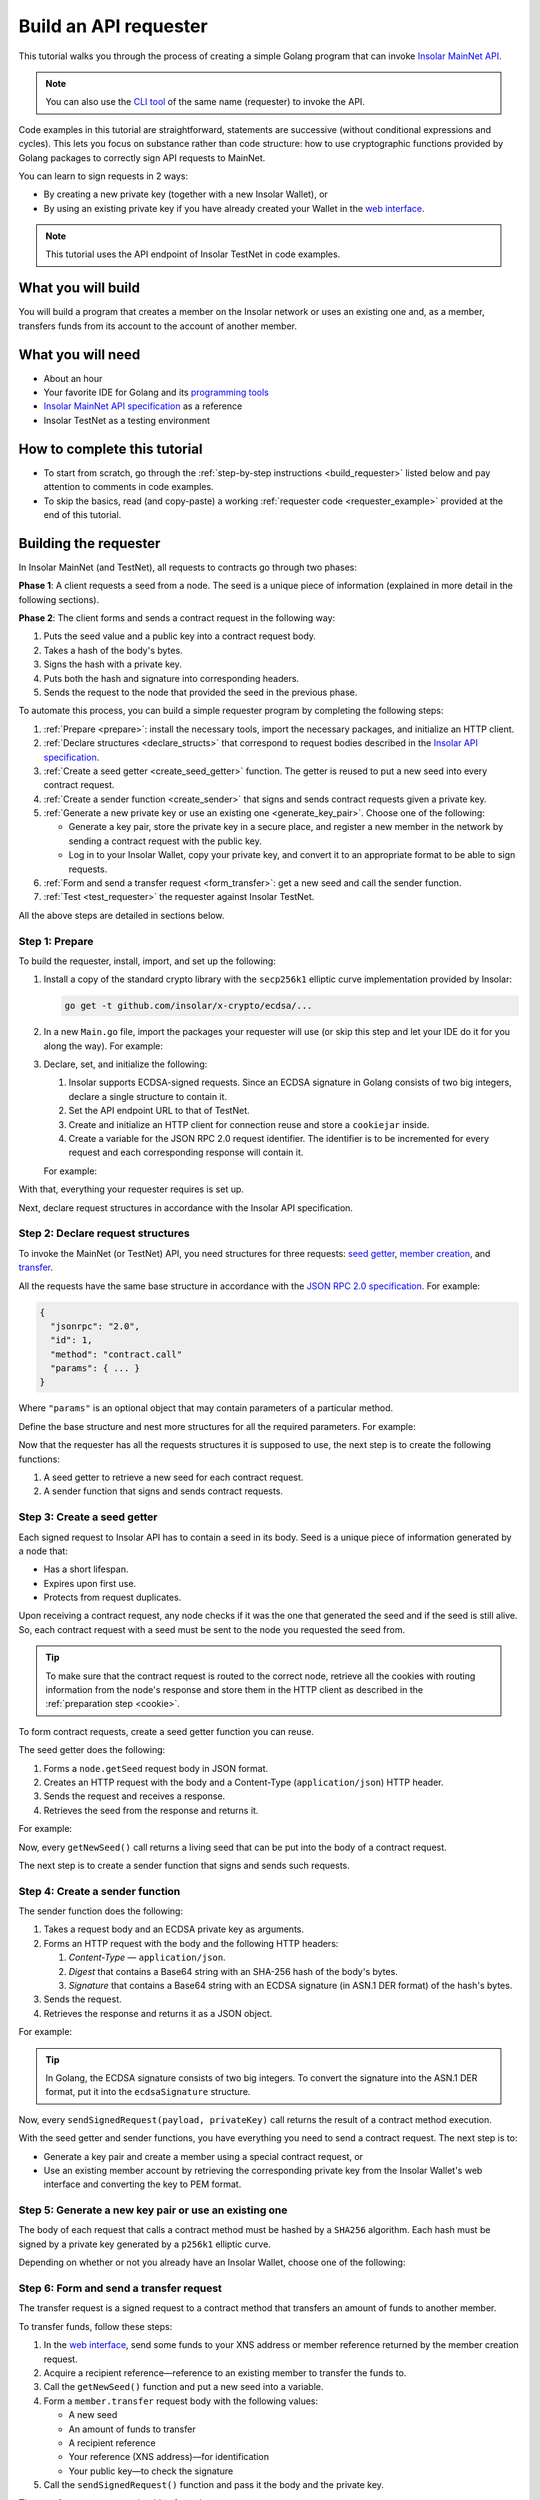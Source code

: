 .. _building_requester:

======================
Build an API requester
======================

This tutorial walks you through the process of creating a simple Golang program that can invoke `Insolar MainNet API <https://apidocs.insolar.io/platform/latest>`_.

.. note:: You can also use the `CLI tool <https://github.com/insolar/mainnet/tree/master/application/cmd/requester>`_ of the same name (requester) to invoke the API.

Code examples in this tutorial are straightforward, statements are successive (without conditional expressions and cycles). This lets you focus on substance rather than code structure: how to use cryptographic functions provided by Golang packages to correctly sign API requests to MainNet.

You can learn to sign requests in 2 ways:

* By creating a new private key (together with a new Insolar Wallet), or
* By using an existing private key if you have already created your Wallet in the `web interface <https://wallet.testnet.insolar.io/create-new-wallet>`_.

.. note:: This tutorial uses the API endpoint of Insolar TestNet in code examples.

.. _what_you_will_build:

What you will build
-------------------

You will build a program that creates a member on the Insolar network or uses an existing one and, as a member, transfers funds from its account to the account of another member.

.. _what_you_will_need:

What you will need
------------------

* About an hour
* Your favorite IDE for Golang and its `programming tools <https://golang.org/doc/install>`_
* `Insolar MainNet API specification <https://apidocs.insolar.io/platform/latest>`_ as a reference
* Insolar TestNet as a testing environment

.. _how_to_complete:

How to complete this tutorial
-----------------------------

* To start from scratch, go through the :ref:`step-by-step instructions <build_requester>` listed below and pay attention to comments in code examples.
* To skip the basics, read (and copy-paste) a working :ref:`requester code <requester_example>` provided at the end of this tutorial.

.. _build_requester:

Building the requester
----------------------

In Insolar MainNet (and TestNet), all requests to contracts go through two phases:

**Phase 1**: A client requests a seed from a node. The seed is a unique piece of information (explained in more detail in the following sections).

**Phase 2**: The client forms and sends a contract request in the following way:

#. Puts the seed value and a public key into a contract request body.
#. Takes a hash of the body's bytes.
#. Signs the hash with a private key.
#. Puts both the hash and signature into corresponding headers.
#. Sends the request to the node that provided the seed in the previous phase.

To automate this process, you can build a simple requester program by completing the following steps:

#. :ref:`Prepare <prepare>`: install the necessary tools, import the necessary packages, and initialize an HTTP client.

#. :ref:`Declare structures <declare_structs>` that correspond to request bodies described in the `Insolar API specification <https://apidocs.insolar.io/platform/latest>`_.

#. :ref:`Create a seed getter <create_seed_getter>` function. The getter is reused to put a new seed into every contract request.

#. :ref:`Create a sender function <create_sender>` that signs and sends contract requests given a private key.

#. :ref:`Generate a new private key or use an existing one <generate_key_pair>`. Choose one of the following:

   * Generate a key pair, store the private key in a secure place, and register a new member in the network by sending a contract request with the public key.
   * Log in to your Insolar Wallet, copy your private key, and convert it to an appropriate format to be able to sign requests.

#. :ref:`Form and send a transfer request <form_transfer>`: get a new seed and call the sender function.

#. :ref:`Test <test_requester>` the requester against Insolar TestNet.

All the above steps are detailed in sections below.

.. _prepare:

Step 1: Prepare
~~~~~~~~~~~~~~~

To build the requester, install, import, and set up the following:

#. Install a copy of the standard crypto library with the ``secp256k1`` elliptic curve implementation provided by Insolar:

   .. code-block::

      go get -t github.com/insolar/x-crypto/ecdsa/...

#. In a new ``Main.go`` file, import the packages your requester will use (or skip this step and let your IDE do it for you along the way). For example:

   .. code-block:: Go
      :linenos:

      package main

      import (
        // You will need:
        // - Basic Golang functionality.
        "bytes"
        "fmt"
        "golang.org/x/net/publicsuffix"
        "io/ioutil"
        "log"
        "strconv"
        // - HTTP client and a cookiejar.
        "net/http"
        "net/http/cookiejar"
        // - Big numbers to store signatures.
        "math/big"
        // - Basic cryptography.
        "crypto/rand"
        "crypto/sha256"
        // - Basic encoding capabilities.
        "encoding/asn1"
        "encoding/base64"
        "encoding/json"
        "encoding/pem"
        // - A copy of the standard crypto library with
        //   the ECDSA secp256k1 curve implementation.
        xecdsa "github.com/insolar/x-crypto/ecdsa"
        xelliptic "github.com/insolar/x-crypto/elliptic"
        "github.com/insolar/x-crypto/x509"
      )

#. Declare, set, and initialize the following:

   #. Insolar supports ECDSA-signed requests. Since an ECDSA signature in Golang consists of two big integers, declare a single structure to contain it.

      .. _set_url:

   #. Set the API endpoint URL to that of TestNet.
   #. Create and initialize an HTTP client for connection reuse and store a ``cookiejar`` inside.
   #. Create a variable for the JSON RPC 2.0 request identifier. The identifier is to be incremented for every request and each corresponding response will contain it.

   .. _cookie:

   For example:

   .. code-block:: Go
      :linenos:
      :lineno-start: 31

      // Declare a structure to contain the ECDSA signature.
      type ecdsaSignature struct {
        R, S *big.Int
      }

      // Set the endpoint URL to that of TestNet.
      const (
        TestNetURL = "https://wallet-api.testnet.insolar.io/api/rpc"
      )

      // Create and initialize an HTTP client for connection reuse
      // and put a cookiejar into it.
      var client *http.Client
      var jar cookiejar.Jar
      func init() {
        // All users of cookiejar should import "golang.org/x/net/publicsuffix"
        jar, err := cookiejar.New(&cookiejar.Options{
          PublicSuffixList: publicsuffix.List})
        if err != nil {
          log.Fatal(err)
        }
        client = &http.Client{
          Jar: jar,
        }
      }

      // Create a variable for the JSON RPC 2.0 request identifier.
      var id int = 1
      // The identifier is incremented in every request
      // and each corresponding response contains it.

With that, everything your requester requires is set up.

Next, declare request structures in accordance with the Insolar API specification.

.. _declare_structs:

Step 2: Declare request structures
~~~~~~~~~~~~~~~~~~~~~~~~~~~~~~~~~~

To invoke the MainNet (or TestNet) API, you need structures for three requests: `seed getter <https://apidocs.insolar.io/platform/v1#operation/get-seed>`_, `member creation <https://apidocs.insolar.io/platform/v1#operation/member-create>`_, and `transfer <https://apidocs.insolar.io/platform/v1#operation/member-transfer>`_.

All the requests have the same base structure in accordance with the `JSON RPC 2.0 specification <https://www.jsonrpc.org/specification>`_. For example:

.. code-block:: json

    {
      "jsonrpc": "2.0",
      "id": 1,
      "method": "contract.call"
      "params": { ... }
    }

Where ``"params"`` is an optional object that may contain parameters of a particular method.

Define the base structure and nest more structures for all the required parameters. For example:

.. code-block:: Go
   :linenos:
   :lineno-start: 61

   // Continue in the Main.go file...

   // Declare a base structure to form requests to Insolar API
   // in accordance with the specification.
   type requestBody struct {
     JSONRPC        string         `json:"jsonrpc"`
     ID             int            `json:"id"`
     Method         string         `json:"method"`
   }

   type requestBodyWithParams struct {
     JSONRPC        string         `json:"jsonrpc"`
     ID             int            `json:"id"`
     Method         string         `json:"method"`
     // Params is a structure that depends on a particular method.
     Params         interface{}    `json:"params"`
   }

   // Insolar MainNet defines params of a contract request as follows.
   type params struct {
     Seed            string       `json:"seed"`
     CallSite        string       `json:"callSite"`
     // CallParams is a structure that depends on a particular method.
     CallParams      interface{}  `json:"callParams"`
     PublicKey       string       `json:"publicKey"`
   }

   // The transfer request has a reference in params.
   type paramsWithReference struct {
     params
     Reference       string  `json:"reference"`
   }

   // The member.create request has no callParams,
   // so here goes an empty structure.
   type memberCreateCallParams struct {}

   // The transfer request sends an amount of funds to
   // a member identified by a reference.
   type transferCallParams struct {
     Amount            string    `json:"amount"`
     ToMemberReference string    `json:"toMemberReference"`
   }

Now that the requester has all the requests structures it is supposed to use, the next step is to create the following functions:

#. A seed getter to retrieve a new seed for each contract request.
#. A sender function that signs and sends contract requests.

.. _create_seed_getter:

Step 3: Create a seed getter
~~~~~~~~~~~~~~~~~~~~~~~~~~~~

Each signed request to Insolar API has to contain a seed in its body. Seed is a unique piece of information generated by a node that:

* Has a short lifespan.
* Expires upon first use.
* Protects from request duplicates.

Upon receiving a contract request, any node checks if it was the one that generated the seed and if the seed is still alive. So, each contract request with a seed must be sent to the node you requested the seed from.

.. tip:: To make sure that the contract request is routed to the correct node, retrieve all the cookies with routing information from the node's response and store them in the HTTP client as described in the :ref:`preparation step <cookie>`.

To form contract requests, create a seed getter function you can reuse.

The seed getter does the following:

#. Forms a ``node.getSeed`` request body in JSON format.
#. Creates an HTTP request with the body and a Content-Type (``application/json``) HTTP header.
#. Sends the request and receives a response.
#. Retrieves the seed from the response and returns it.

For example:

.. code-block:: Go
   :linenos:
   :lineno-start: 104

   // Continue in the Main.go file...

   // Create a function to get a new seed for each signed request.
   func getNewSeed() (string) {
     // Form a request body for getSeed.
     getSeedReq := requestBody{
       JSONRPC: "2.0",
       Method:  "node.getSeed",
       ID:      id,
     }
     // Increment the id for future requests.
     id++

     // Marshal the payload into JSON.
     jsonSeedReq, err := json.Marshal(getSeedReq)
     if err != nil {
       log.Fatalln(err)
     }

     // Create a new HTTP request.
     seedReq, err := http.NewRequest("POST", TestNetURL,
       bytes.NewBuffer(jsonSeedReq))
     if err != nil {
       log.Fatalln(err)
     }
     seedReq.Header.Set("Content-Type", "application/json")

     // Send the request.
     seedResponse, err := client.Do(seedReq)
     if err != nil {
       log.Fatalln(err)
     }
     defer seedReq.Body.Close()

     // Receive the response body.
     seedRespBody, err := ioutil.ReadAll(seedResponse.Body)
     if err != nil {
       log.Fatalln(err)
     }

     // Unmarshal the response.
     var newSeed map[string]interface{}
     err = json.Unmarshal(seedRespBody, &newSeed)
     if err != nil {
       log.Fatalln(err)
     }

     // (Optional) Print the request and its response.
     print := "POST to " + TestNetURL +
       "\nPayload: " + string(jsonSeedReq) +
       "\nResponse status code: " +  strconv.Itoa(seedResponse.StatusCode) +
       "\nResponse: " + string(seedRespBody) + "\n"
     fmt.Println(print)

     // Retrieve and return the new seed.
     return newSeed["result"].(map[string]interface{})["seed"].(string)
   }

Now, every ``getNewSeed()`` call returns a living seed that can be put into the body of a contract request.

The next step is to create a sender function that signs and sends such requests.

.. _create_sender:

Step 4: Create a sender function
~~~~~~~~~~~~~~~~~~~~~~~~~~~~~~~~

The sender function does the following:

#. Takes a request body and an ECDSA private key as arguments.
#. Forms an HTTP request with the body and the following HTTP headers:

   #. *Content-Type* — ``application/json``.
   #. *Digest* that contains a Base64 string with an SHA-256 hash of the body's bytes.
   #. *Signature* that contains a Base64 string with an ECDSA signature (in ASN.1 DER format) of the hash's bytes.

#. Sends the request.
#. Retrieves the response and returns it as a JSON object.

For example:

.. tip:: In Golang, the ECDSA signature consists of two big integers. To convert the signature into the ASN.1 DER format, put it into the ``ecdsaSignature`` structure.

.. code-block:: Go
   :linenos:
   :lineno-start: 161

   // Continue in the Main.go file...

   // Create a function to send signed requests.
   func sendSignedRequest(payload requestBodyWithParams, 
     privateKey *ecdsa.PrivateKey) map[string]interface{} {

     // Marshal the payload into JSON.
     jsonPayload, err := json.Marshal(payload)
     if err != nil {
       log.Fatalln(err)
     }

     // Take a SHA-256 hash of the payload's bytes.
     hash := sha256.Sum256(jsonPayload)

     // Sign the hash with the private key.
     r, s, err := ecdsa.Sign(rand.Reader, privateKey, hash[:])
     if err != nil {
       log.Fatalln(err)
     }

     // Convert the signature into ASN.1 DER format.
     sig := ecdsaSignature{
       R: r,
       S: s,
     }
     signature, err := asn1.Marshal(sig)
     if err != nil {
       log.Fatalln(err)
     }

     // Encode both hash and signature to a Base64 string.
     hash64 := base64.StdEncoding.EncodeToString(hash[:])
     signature64 := base64.StdEncoding.EncodeToString(signature)

     // Create a new request and set its headers.
     request, err := http.NewRequest("POST", TestNetURL, 
       bytes.NewBuffer(jsonPayload))
     if err != nil {
       log.Fatalln(err)
     }
     request.Header.Set("Content-Type", "application/json")

     // Put the hash string into the HTTP Digest header.
     request.Header.Set("Digest", "SHA-256="+hash64)

     // Put the signature string into the HTTP Signature header.
     request.Header.Set("Signature", "keyId=\"public-key\", " +
        "algorithm=\"ecdsa\", headers=\"digest\", signature="+signature64)

     // Send the signed request.
     response, err := client.Do(request)
     if err != nil {
       log.Fatalln(err)
     }
     defer response.Body.Close()

     // Receive the response body.
     responseBody, err := ioutil.ReadAll(response.Body)
     if err != nil {
       log.Fatalln(err)
     }

     // Unmarshal it into a JSON object.
     var JSONObject map[string]interface{}
     err = json.Unmarshal(responseBody, &JSONObject)
     if err != nil {
       log.Fatalln(err)
     }

     // (Optional) Print the request and its response.
     print := "POST to " + TestNetURL +
       "\nPayload: " + string(jsonPayload) +
       "\nResponse status code: " + strconv.Itoa(response.StatusCode) +
       "\nResponse: " + string(responseBody) + "\n"
     fmt.Println(print)

     // Return the JSON object.
     return JSONObject
   }

Now, every ``sendSignedRequest(payload, privateKey)`` call returns the result of a contract method execution.

With the seed getter and sender functions, you have everything you need to send a contract request. The next step is to:

* Generate a key pair and create a member using a special contract request, or
* Use an existing member account by retrieving the corresponding private key from the Insolar Wallet's web interface and converting the key to PEM format.

.. _generate_key_pair:

Step 5: Generate a new key pair or use an existing one
~~~~~~~~~~~~~~~~~~~~~~~~~~~~~~~~~~~~~~~~~~~~~~~~~~~~~~

The body of each request that calls a contract method must be hashed by a ``SHA256`` algorithm. Each hash must be signed by a private key generated by a ``p256k1`` elliptic curve.

Depending on whether or not you already have an Insolar Wallet, choose one of the following:

.. tabs::

   .. tab:: Generate a key pair and create a member

      To create a member, send the corresponding member creation request—a signed request to a contract method that does the following:

      * Creates a new member and corresponding account objects.
      * Returns a reference to the member—address in the Insolar network.
      * Binds a given public key to the member.

      Insolar uses this public key to identify a member and check the signature generated by the paired private key.

      .. warning:: You will not be able to access your member object without the private key and, as such, transfer funds.

      First, take care of the keys by following these steps:

      #. Generate a key pair using the elliptic curve and convert both keys to PEM format.
      #. Export the private key into a file.
      #. Save the file to a secure place.

      Next, form and sigh the member creation request:

      #. Call the ``getNewSeed()`` function and put a new seed into a variable.
      #. Form the ``member.create`` request body with the seed and the generated public key.
      #. Call the ``sendSignedRequest()`` function, pass it the body and the private key, and receive a member reference in response.
      #. Put the reference into a variable (the transfer request in the next step requires it).

      For example:

      .. tip:: To encode the key to PEM format, first, convert it to ASN.1 DER using the ``x509`` library.

      .. code-block:: Go
         :linenos:
         :lineno-start: 241

         // Continue in the Main.go file...

         // Create the main function to form and send signed requests.
         func main() {

           // Generate a key pair.
           privateKey := new(xecdsa.PrivateKey)
           privateKey, err := xecdsa.GenerateKey(xelliptic.P256(), rand.Reader)
           var publicKey xecdsa.PublicKey
           publicKey = privateKey.PublicKey

           // Convert both private and public keys into PEM format.
           x509PublicKey, err := x509.MarshalPKIXPublicKey(&publicKey)
           if err != nil {
             log.Fatalln(err)
           }
           pemPublicKey := pem.EncodeToMemory(&pem.Block{Type: "PUBLIC KEY",
              Bytes: x509PublicKey})

           x509PrivateKey, err := x509.MarshalECPrivateKey(privateKey)
           if err != nil {
             log.Fatalln(err)
           }
           pemPrivateKey := pem.EncodeToMemory(&pem.Block{Type: "PRIVATE KEY",
              Bytes: x509PrivateKey})

           // The private key is required to sign requests.
           // Make sure to put it into a file to save it to a secure place later.
           file, err := os.Create("private.pem")
           if err != nil {
             fmt.Println(err)
             return
           }
           file.WriteString(string(pemPrivateKey))
           file.Close()

           // Get a seed to form the request.
           seed := getNewSeed()
           // Form a request body for member.create.
           createMemberReq := requestBodyWithParams{
             JSONRPC: "2.0",
             Method:  "contract.call",
             ID:      id,
             Params:params {
               Seed: seed,
               CallSite: "member.create",
               CallParams:memberCreateCallParams {},
               PublicKey: string(pemPublicKey)},
           }
           // Increment the JSON RPC 2.0 request identifier for future requests.
           id++

           // Send the signed member.create request.
           newMember := sendSignedRequest(createMemberReq, privateKey)

           // Put the reference to your new member into a variable
           // to easily form transfer requests.
           memberReference := newMember["result"].(
           map[string]interface{})["callResult"].(
           map[string]interface{})["reference"].(string)
           fmt.Println("Member reference is " + memberReference)

           // The main function is to be continued...

      Now that you have your member reference and key pair, you can transfer funds to other members.

   .. tab:: Use an existing private key

      To use the key, follow these steps:

      #. Log in to your `Insolar Wallet <https://wallet.testnet.insolar.io/>`_.

         .. note:: Remember that this tutorial uses Insolar TestNet as an example, so the Wallet must be created there.

         Be ready to copy the address.

         .. image:: imgs/xns-acc-addr.png
            :width: 300px

      #. In a new tab, log in to your Wallet again, open :guilabel:`Settings` > :guilabel:`Reveal private key`, enter your password, and click :guilabel:`REVEAL`.

         .. image:: imgs/settings-reveal-key.png
            :width: 650px

         Be ready to copy the key.

         .. image:: imgs/copy-priv-key.png
            :width: 450px

      Next, consider the code sample below that does the following:

      #. Uses the private key and elliptic curve to calculate the public key.
      #. Converts both public and private keys into PEM format as the API requires.

      .. attention:: Copy your XNS address and private key and, in the highlighted lines, replace the ``insolar:XXX...`` and ``HHH...`` placeholders respectively. The XNS address is required to form transfer requests as described in the next step.

      .. code-block:: Go
         :linenos:
         :emphasize-lines: 7, 11
         :lineno-start: 241

          // Continue in the Main.go file...

          // Create the main function to form and send signed requests.
          func main() {
            // Log in to your Insolar Wallet, copy the XNS account address,
            // allocate a variable for it, and paste the value (replace the Xs).
            memberReference := "insolar:XXXXXXXXXXXXXXXXXXXXXXXXXXXXXXXXXXXXXXXXXXXX"

            // In the Wallet, open Settings > Reveal private key, enter your password,
            // copy the key, allocate a variable for it, and paste the value (replace the Hs).
            hexPrivate := "HHHHHHHHHHHHHHHHHHHHHHHHHHHHHHHHHHHHHHHHHHHHHHHHHHHHHHHHHHHHHHHH"

            // Declare a new big int variable, specify the key as its value,
            // and set its format to base16.
            i := new(big.Int)
            i.SetString(hexPrivate,16)

            // Create a new elliptic curve and feed the value to it
            // to get the X and Y values of the public key.
            privateKey := new(xecdsa.PrivateKey)
            privateKey.PublicKey.Curve = xelliptic.P256K()
            privateKey.D = i
            privateKey.PublicKey.X, privateKey.PublicKey.Y = xelliptic.P256K(
              ).ScalarBaseMult(i.Bytes())

            // Convert the private key to PEM.
            x509Encoded, err := x509.MarshalPKCS8PrivateKey(privateKey)
            if err != nil {
              panic(err)
            }
            pemPrivateKey := pem.EncodeToMemory(&pem.Block{Type:
              "PRIVATE KEY", Bytes: x509Encoded})

            // Convert the public key to PEM.
            x509EncodedPub, err := x509.MarshalPKIXPublicKey(&privateKey.PublicKey)
            if err != nil {
              panic(err)
            }
            pemPublicKey := pem.EncodeToMemory(&pem.Block{Type:
              "PUBLIC KEY", Bytes: x509EncodedPub})
            // (Optional) Print the key pair.
            fmt.Println(string(pemPrivateKey))
            fmt.Println(string(pemPublicKey))

            // The main function is to be continued...

      Now that you've calculated the public key and converted both public and private keys to PEM, you can transfer funds to other members.

.. _form_transfer:

Step 6: Form and send a transfer request
~~~~~~~~~~~~~~~~~~~~~~~~~~~~~~~~~~~~~~~~

The transfer request is a signed request to a contract method that transfers an amount of funds to another member.

To transfer funds, follow these steps:

#. In the `web interface <https://wallet.testnet.insolar.io/create-new-wallet>`_, send some funds to your XNS address or member reference returned by the member creation request. 
#. Acquire a recipient reference—reference to an existing member to transfer the funds to.
#. Call the ``getNewSeed()`` function and put a new seed into a variable.
#. Form a ``member.transfer`` request body with the following values:

   * A new seed
   * An amount of funds to transfer
   * A recipient reference
   * Your reference (XNS address)—for identification
   * Your public key—to check the signature

#. Call the ``sendSignedRequest()`` function and pass it the body and the private key.

The transfer request responds with a fee value.

For example:

.. attention:: In the highlighted line, replace the ``insolar:YYY...`` placeholder with the reference to an existing recipient member.

.. code-block:: Go
   :linenos:
   :emphasize-lines: 16
   :lineno-start: 304

   // Continue in the main() function...

   // Get a new seed to form a transfer request.
   seed = getNewSeed()

   // Form a request body for the transfer request.
   transferReq := requestBodyWithParams{
     JSONRPC: "2.0",
     Method:  "contract.call",
     ID:      id,
     Params:paramsWithReference{ params:params{
       Seed: seed,
       CallSite: "member.transfer",
       CallParams:transferCallParams {
         Amount: "100",
         ToMemberReference: "insolar:YYYYYYYYYYYYYYYYYYYYYYYYYYYYYYYYYYYYYYYYYYYY",
         },
       PublicKey: string(pemPublicKey),
       },
       Reference: string(memberReference),
     },
   }
   // Increment the id for future requests.
   id++

   // Send the signed transfer request.
   newTransfer := sendSignedRequest(transferReq, privateKey)
   fee := newTransfer["result"].(
     map[string]interface{})["callResult"].(
     map[string]interface{})["fee"].(string)

   // (Optional) Print out the fee.
   fmt.Println("Fee is " + fee)

   // Remember to close the main function.
   }

With that, the requester, as a member, can send funds to other members of the Insolar network.

.. _test_requester:

Step 7: Test the requester
~~~~~~~~~~~~~~~~~~~~~~~~~~

To test the requester, do the following:

#. Make sure the :ref:`endpoint URL <set_url>` is set to that of TestNet.
#. Run the requester:

   .. code-block:: console

      go run Main.go

.. _Summary:

Summary
-------

Congratulations! You have just developed a requester capable of forming signed contract requests to Insolar MainNet API.

Build upon it:

#. Create structures for other contract requests.
#. Export the getter and sender functions to use them in other packages.

.. _requester_example:

Full requester code examples
----------------------------

Below are the full requester code examples in Golang. Click the panels to expand and click again to hide.

.. dropdown:: :fa:`eye,mr-1` API requester that generates a new private key
   :animate: fade-in

   .. attention:: In the highlighted line, replace the ``insolar:YYY...`` placeholder with a reference to an existing recipient member.

   .. code-block:: Go
      :linenos:
      :emphasize-lines: 311

      package main

      import (
        // You will need:
        // - Basic Golang functionality.
        "bytes"
        "fmt"
        "golang.org/x/net/publicsuffix"
        "io/ioutil"
        "log"
        "os"
        "strconv"
        // - HTTP client and a cookiejar.
        "net/http"
        "net/http/cookiejar"
        // - Big numbers to store signatures.
        "math/big"
        // - Basic cryptography.
        "crypto/rand"
        "crypto/sha256"
        // - Basic encoding capabilities.
        "encoding/asn1"
        "encoding/base64"
        "encoding/json"
        "encoding/pem"
        // - A copy of the standard crypto library with
        //   the ECDSA secp256k1 curve implementation.
        xecdsa "github.com/insolar/x-crypto/ecdsa"
        xelliptic "github.com/insolar/x-crypto/elliptic"
        "github.com/insolar/x-crypto/x509"
      )

      // Declare a structure to contain the ECDSA signature.
      type ecdsaSignature struct {
        R, S *big.Int
      }

      // Set the endpoint URL to that of TestNet.
      const (
        TestNetURL = "https://wallet-api.testnet.insolar.io/api/rpc"
      )

      // Create and initialize an HTTP client for connection reuse
      // and put a cookiejar into it.
      var client *http.Client
      var jar cookiejar.Jar
      func init() {
        // All users of cookiejar should import "golang.org/x/net/publicsuffix"
        jar, err := cookiejar.New(&cookiejar.Options{PublicSuffixList: publicsuffix.List})
        if err != nil {
          log.Fatal(err)
        }
        client = &http.Client{
          Jar: jar,
        }
      }

      // Create a variable for the JSON RPC 2.0 request identifier.
      var id int = 1
      // The identifier is to be incremented for every request and
      // each corresponding response will contain it.

      // Declare a nested structure to form requests to Insolar API
      // in accordance with the specification.
      // Insolar MainNet uses the basic JSON RPC 2.0 request structure.
      type requestBody struct {
        JSONRPC        string         `json:"jsonrpc"`
        ID             int            `json:"id"`
        Method         string         `json:"method"`
      }

      type requestBodyWithParams struct {
        JSONRPC        string         `json:"jsonrpc"`
        ID             int            `json:"id"`
        Method         string         `json:"method"`
        // Params is a structure that depends on a particular method.
        Params         interface{}    `json:"params"`
      }

      // Insolar MainNet defines params of the signed request as follows.
      type params struct {
        Seed            string       `json:"seed"`
        CallSite        string       `json:"callSite"`
        // CallParams is a structure that depends on a particular method.
        CallParams      interface{}  `json:"callParams"`
        PublicKey       string       `json:"publicKey"`
      }

      type paramsWithReference struct {
        params
        Reference       string  `json:"reference"`
      }

      // The member.create request has no parameters,
      // so it's an empty structure:
      type memberCreateCallParams struct {}

      // The transfer request sends an amount of funds
      // to the member identified by a reference:
      type transferCallParams struct {
        Amount            string    `json:"amount"`
        ToMemberReference string    `json:"toMemberReference"`
      }

      // Create a function to get a new seed for each signed request.
      func getNewSeed() string {
        // Form a request body for getSeed:
        getSeedReq := requestBody{
          JSONRPC: "2.0",
          Method:  "node.getSeed",
          ID:      id,
        }
        // Increment the id for future requests.
        id++

        // Marshal the payload into JSON.
        jsonSeedReq, err := json.Marshal(getSeedReq)
        if err != nil {
          log.Fatalln(err)
        }

        // Create a new HTTP request and send it.
        seedReq, err := http.NewRequest("POST", TestNetURL,
          bytes.NewBuffer(jsonSeedReq))
        if err != nil {
          log.Fatalln(err)
        }
        seedReq.Header.Set("Content-Type", "application/json")

        // Perform the request.
        seedResponse, err := client.Do(seedReq)
        if err != nil {
          log.Fatalln(err)
        }
        defer seedReq.Body.Close()

        // Receive the response body.
        seedRespBody, err := ioutil.ReadAll(seedResponse.Body)
        if err != nil {
          log.Fatalln(err)
        }

        // Unmarshal the response.
        var newSeed map[string]interface{}
        err = json.Unmarshal(seedRespBody, &newSeed)
        if err != nil {
          log.Fatalln(err)
        }

        // (Optional) Print the request and its response.
        print := "POST to " + TestNetURL +
          "\nPayload: " + string(jsonSeedReq) +
          "\nResponse status code: " +  strconv.Itoa(seedResponse.StatusCode) +
          "\nResponse: " + string(seedRespBody) + "\n"
        fmt.Println(print)

        // Retrieve and return the current seed.
        return newSeed["result"].(map[string]interface{})["seed"].(string)
      }

      // Create a function to send signed requests.
      func sendSignedRequest(payload requestBodyWithParams,
        privateKey *xecdsa.PrivateKey) map[string]interface{} {
        // Marshal the payload into JSON:
        jsonPayload, err := json.Marshal(payload)
        if err != nil {
          log.Fatalln(err)
        }

        // Take a SHA-256 hash of the payload's bytes.
        hash := sha256.Sum256(jsonPayload)

        // Sign the hash with the private key.
        r, s, err := xecdsa.Sign(rand.Reader, privateKey, hash[:])
        if err != nil {
          log.Fatalln(err)
        }

        // Convert the signature into ASN.1 DER format.
        sig := ecdsaSignature{
          R: r,
          S: s,
        }
        signature, err := asn1.Marshal(sig)
        if err != nil {
          log.Fatalln(err)
        }

        // Convert both hash and signature into a Base64 string.
        hash64 := base64.StdEncoding.EncodeToString(hash[:])
        signature64 := base64.StdEncoding.EncodeToString(signature)

        // Create a new request and set its headers.
        request, err := http.NewRequest("POST", TestNetURL,
          bytes.NewBuffer(jsonPayload))
        if err != nil {
          log.Fatalln(err)
        }
        request.Header.Set("Content-Type", "application/json")

        // Put the hash string into the HTTP Digest header.
        request.Header.Set("Digest", "SHA-256="+hash64)

        // Put the signature string into the HTTP Signature header.
        request.Header.Set("Signature", "keyId=\"public-key\", " +
          "algorithm=\"ecdsa\", headers=\"digest\", signature="+signature64)

        // Send the signed request.
        response, err := client.Do(request)
        if err != nil {
          log.Fatalln(err)
        }
        defer response.Body.Close()

        // Receive the response body.
        responseBody, err := ioutil.ReadAll(response.Body)
        if err != nil {
          log.Fatalln(err)
        }

        // Unmarshal it into a JSON object.
        var JSONObject map[string]interface{}
        err = json.Unmarshal(responseBody, &JSONObject)
        if err != nil {
          log.Fatalln(err)
        }

        // (Optional) Print the request and its response.
        print := "POST to " + TestNetURL +
          "\nPayload: " + string(jsonPayload) +
          "\nResponse status code: " + strconv.Itoa(response.StatusCode) +
          "\nResponse: " + string(responseBody) + "\n"
        fmt.Println(print)

        // Return the response.
        return JSONObject
      }

      // Create the main function to form and send signed requests.
      func main() {
        // Generate a key pair:
        privateKey := new(xecdsa.PrivateKey)
        privateKey, err := xecdsa.GenerateKey(xelliptic.P256(), rand.Reader)
        var publicKey xecdsa.PublicKey
        publicKey = privateKey.PublicKey

        // Convert both private and public keys into PEM format.
        x509PublicKey, err := x509.MarshalPKIXPublicKey(&publicKey)
        if err != nil {
          log.Fatalln(err)
        }
        pemPublicKey := pem.EncodeToMemory(&pem.Block{Type:
          "PUBLIC KEY", Bytes: x509PublicKey})

        x509PrivateKey, err := x509.MarshalECPrivateKey(privateKey)
        if err != nil {
          log.Fatalln(err)
        }
        pemPrivateKey := pem.EncodeToMemory(&pem.Block{Type:
          "PRIVATE KEY", Bytes: x509PrivateKey})

        // The private key is required to sign requests.
        // Make sure to put it into a file to save it in a secure place later.
        file, err := os.Create("private.pem")
        if err != nil {
          fmt.Println(err)
          return
        }
        file.WriteString(string(pemPrivateKey))
        file.Close()

        // Get a seed to form the request:
        seed := getNewSeed()
        // Form a request body for member.create:
        createMemberReq := requestBodyWithParams{
          JSONRPC: "2.0",
          Method:  "contract.call",
          ID:      id,
          Params:params {
            Seed: seed,
            CallSite: "member.create",
            CallParams:memberCreateCallParams {},
            PublicKey: string(pemPublicKey)},
        }
        // Increment the JSON RPC 2.0 request identifier for future requests.
        id++

        // Send the signed member.create request.
        newMember := sendSignedRequest(createMemberReq, privateKey)

        // Put the reference to your new member into a variable
        // to send transfer requests.
        memberReference := newMember["result"].(
          map[string]interface{})["callResult"].(
          map[string]interface{})["reference"].(string)
        fmt.Println("Member reference is " + memberReference)

        // Get a new seed to form a transfer request.
        seed = getNewSeed()
        // Form a request body for transfer.
        transferReq := requestBodyWithParams{
          JSONRPC: "2.0",
          Method:  "contract.call",
          ID:      id,
          Params:paramsWithReference{ params:params{
            Seed: seed,
            CallSite: "member.transfer",
            CallParams:transferCallParams {
              Amount: "10000000",

              ToMemberReference: "insolar:XXXXXXXXXXXXXXXXXXXXXXXXXXXXXXXXXXXXXXXXXXXX",

            },
            PublicKey: string(pemPublicKey),
          },
            Reference: string(memberReference),
          },
        }
        // Increment the id for future requests:
        id++

        // Send the signed transfer request.
        newTransfer := sendSignedRequest(transferReq, privateKey)
        fee := newTransfer["result"].(
          map[string]interface{})["callResult"].(
            map[string]interface{})["fee"].(string)

        // (Optional) Print out the fee.
        fmt.Println("Fee is " + fee)
      }

.. dropdown:: :fa:`eye,mr-1` API requester that uses an existing private key
   :animate: fade-in

   .. attention:: 

      In the highlighted lines, replace the placeholders:

      * ``insolar:XXX...`` with your XNS address
      * ``HHH...`` with your private key
      * ``YYY...`` with the XNS address of the recipient

   .. code-block:: Go
      :linenos:
      :emphasize-lines: 243, 247, 293

      package main

      import (
         // You will need:
         // - Basic Golang functionality.
         "bytes"
         "fmt"
         "golang.org/x/net/publicsuffix"
         "io/ioutil"
         "log"
         "strconv"
         // - HTTP client and a cookiejar.
         "net/http"
         "net/http/cookiejar"
         // - Big numbers to store signatures.
         "math/big"
         // - Basic cryptography.
         "crypto/rand"
         "crypto/sha256"
         "encoding/asn1"
         "encoding/base64"
         "encoding/json"
         // - Basic encoding capabilities.
         "encoding/pem"
         // - A copy of the standard crypto library with
         //   the ECDSA secp256k1 curve implementation.
         xecdsa "github.com/insolar/x-crypto/ecdsa"
         xelliptic "github.com/insolar/x-crypto/elliptic"
         "github.com/insolar/x-crypto/x509"
      )

      // Declare a structure to contain the ECDSA signature.
      type ecdsaSignature struct {
         R, S *big.Int
      }

      // Set the endpoint URL to that of TestNet.
      const (
         TestNetURL = "https://wallet-api.testnet.insolar.io/api/rpc"
      )

      // Create and initialize an HTTP client for connection reuse
      // and put a cookiejar into it.
      var client *http.Client
      var jar cookiejar.Jar
      func init() {
         // All users of cookiejar should import "golang.org/x/net/publicsuffix"
         jar, err := cookiejar.New(&cookiejar.Options{
            PublicSuffixList: publicsuffix.List})
         if err != nil {
            log.Fatal(err)
         }
         client = &http.Client{
            Jar: jar,
         }
      }

      // Create a variable for the JSON RPC 2.0 request identifier.
      var id int = 1
      // The identifier is to be incremented for every request and
      // each corresponding response will contain it.

      // Declare a nested structure to form requests to Insolar API
      // in accordance with the specification.
      // The Platform uses the basic JSON RPC 2.0 request structure.
      type requestBody struct {
         JSONRPC        string         `json:"jsonrpc"`
         ID             int            `json:"id"`
         Method         string         `json:"method"`
      }

      type requestBodyWithParams struct {
         JSONRPC        string         `json:"jsonrpc"`
         ID             int            `json:"id"`
         Method         string         `json:"method"`
         // Params is a structure that depends on a particular method.
         Params         interface{}    `json:"params"`
      }

      // The Platform defines params of the signed request as follows.
      type params struct {
         Seed            string       `json:"seed"`
         CallSite        string       `json:"callSite"`
         // CallParams is a structure that depends on a particular method.
         CallParams      interface{}  `json:"callParams"`
         PublicKey       string       `json:"publicKey"`
      }

      type paramsWithReference struct {
         params
         Reference       string  `json:"reference"`
      }

      // The member.create request has no parameters,
      // so it's an empty structure.
      type memberCreateCallParams struct {}

      // The transfer request sends an amount of funds to
      // the member identified by a reference.
      type transferCallParams struct {
         Amount            string    `json:"amount"`
         ToMemberReference string    `json:"toMemberReference"`
      }

      // Create a function to get a new seed for each signed request.
      func getNewSeed() string {
         // Form a request body for getSeed:
         getSeedReq := requestBody{
            JSONRPC: "2.0",
            Method:  "node.getSeed",
            ID:      id,
         }
         // Increment the id for future requests.
         id++

         // Marshal the payload into JSON:
         jsonSeedReq, err := json.Marshal(getSeedReq)
         if err != nil {
            log.Fatalln(err)
         }

         // Create a new HTTP request and send it.
         seedReq, err := http.NewRequest("POST", TestNetURL,
            bytes.NewBuffer(jsonSeedReq))
         if err != nil {
            log.Fatalln(err)
         }
         seedReq.Header.Set("Content-Type", "application/json")

         // Perform the request.
         seedResponse, err := client.Do(seedReq)
         if err != nil {
            log.Fatalln(err)
         }
         defer seedReq.Body.Close()

         // Receive the response body.
         seedRespBody, err := ioutil.ReadAll(seedResponse.Body)
         if err != nil {
            log.Fatalln(err)
         }

         // Unmarshal the response.
         var newSeed map[string]interface{}
         err = json.Unmarshal(seedRespBody, &newSeed)
         if err != nil {
            log.Fatalln(err)
         }

         // (Optional) Print the request and its response.
         print := "POST to " + TestNetURL +
            "\nPayload: " + string(jsonSeedReq) +
            "\nResponse status code: " +  strconv.Itoa(seedResponse.StatusCode) +
            "\nResponse: " + string(seedRespBody) + "\n"
         fmt.Println(print)

         // Retrieve and return the current seed.
         return newSeed["result"].(map[string]interface{})["seed"].(string)
      }

      // Create a function to send signed requests.
      func sendSignedRequest(payload requestBodyWithParams,
         privateKey *xecdsa.PrivateKey) map[string]interface{} {
         // Marshal the payload into JSON:
         jsonPayload, err := json.Marshal(payload)
         if err != nil {
            log.Fatalln(err)
         }

         // Take a SHA-256 hash of the payload's bytes.
         hash := sha256.Sum256(jsonPayload)

         // Sign the hash with the private key.
         r, s, err := xecdsa.Sign(rand.Reader, privateKey, hash[:])
         if err != nil {
            log.Fatalln(err)
         }

         // Convert the signature into ASN.1 DER format.
         sig := ecdsaSignature{
            R: r,
            S: s,
         }
         signature, err := asn1.Marshal(sig)
         if err != nil {
            log.Fatalln(err)
         }

         // Convert both hash and signature into a Base64 string.
         hash64 := base64.StdEncoding.EncodeToString(hash[:])
         signature64 := base64.StdEncoding.EncodeToString(signature)

         // Create a new request and set its headers.
         request, err := http.NewRequest("POST", TestNetURL,
            bytes.NewBuffer(jsonPayload))
         if err != nil {
            log.Fatalln(err)
         }
         request.Header.Set("Content-Type", "application/json")

         // Put the hash string into the HTTP Digest header.
         request.Header.Set("Digest", "SHA-256="+hash64)

         // Put the signature string into the HTTP Signature header.
         request.Header.Set("Signature", "keyId=\"public-key\", " +
            "algorithm=\"ecdsa\", headers=\"digest\", signature="+signature64)

         // Send the signed request.
         response, err := client.Do(request)
         if err != nil {
            log.Fatalln(err)
         }
         defer response.Body.Close()

         // Receive the response body.
         responseBody, err := ioutil.ReadAll(response.Body)
         if err != nil {
            log.Fatalln(err)
         }

         // Unmarshal it into a JSON object.
         var JSONObject map[string]interface{}
         err = json.Unmarshal(responseBody, &JSONObject)
         if err != nil {
            log.Fatalln(err)
         }

         // (Optional) Print the request and its response.
         print := "POST to " + TestNetURL +
            "\nPayload: " + string(jsonPayload) +
            "\nResponse status code: " + strconv.Itoa(response.StatusCode) +
            "\nResponse: " + string(responseBody) + "\n"
         fmt.Println(print)

         // Return the response.
         return JSONObject
      }

      // Create the main function to form and send signed requests.
      func main() {
          // Log in to your Insolar Wallet, copy the XNS account address,
         // allocate a variable for it, and paste the value (replace the Xs).
         memberReference := "insolar:XXXXXXXXXXXXXXXXXXXXXXXXXXXXXXXXXXXXXXXXXXXX"

         // In the Wallet, open Settings > Reveal private key, enter your password,
         // copy the key, allocate a variable for it, and paste the value (replace the Hs).
         hexPrivate := "HHHHHHHHHHHHHHHHHHHHHHHHHHHHHHHHHHHHHHHHHHHHHHHHHHHHHHHHHHHHHHHH"

         // Declare a new big int variable, specify the key as its value,
         // and set its format to base 16.
         i := new(big.Int)
         i.SetString(hexPrivate,16)

         // Create a new elliptic curve and feed the value to it
         // to get the X and Y values of the public key.
         privateKey := new(xecdsa.PrivateKey)
         privateKey.PublicKey.Curve = xelliptic.P256K()
         privateKey.D = i
         privateKey.PublicKey.X, privateKey.PublicKey.Y = xelliptic.P256K(
            ).ScalarBaseMult(i.Bytes())

         // Convert the private key to PEM.
         x509Encoded, err := x509.MarshalPKCS8PrivateKey(privateKey)
         if err != nil {
            panic(err)
         }
         pemPrivateKey := pem.EncodeToMemory(&pem.Block{Type:
            "PRIVATE KEY", Bytes: x509Encoded})

         // Convert the public key to PEM.
         x509EncodedPub, err := x509.MarshalPKIXPublicKey(&privateKey.PublicKey)
         if err != nil {
            panic(err)
         }
         pemPublicKey := pem.EncodeToMemory(&pem.Block{Type:
            "PUBLIC KEY", Bytes: x509EncodedPub})
         // (Optional) Print the key pair.
         fmt.Println(string(pemPrivateKey))
         fmt.Println(string(pemPublicKey))

         // Get a new seed to form a transfer request.
         seed := getNewSeed()
         // Form a request body for transfer:
         transferReq := requestBodyWithParams{
            JSONRPC: "2.0",
            Method:  "contract.call",
            ID:      id,
            Params:paramsWithReference{ params:params{
               Seed: seed,
               CallSite: "member.transfer",
               CallParams:transferCallParams {
                  Amount: "10000000",
                  ToMemberReference: "insolar:YYYYYYYYYYYYYYYYYYYYYYYYYYYYYYYYYYYYYYYYYYYY",
               },
               PublicKey: string(pemPublicKey),
            },
               Reference: string(memberReference),
            },
         }
         // Increment the id for future requests.
         id++

         // Send the signed transfer request.
         newTransfer := sendSignedRequest(transferReq, privateKey)
         fee := newTransfer["result"].(
            map[string]interface{})["callResult"].(
               map[string]interface{})["fee"].(string)

         // (Optional) Print out the fee.
         fmt.Println("Fee is " + fee)
      }

|
